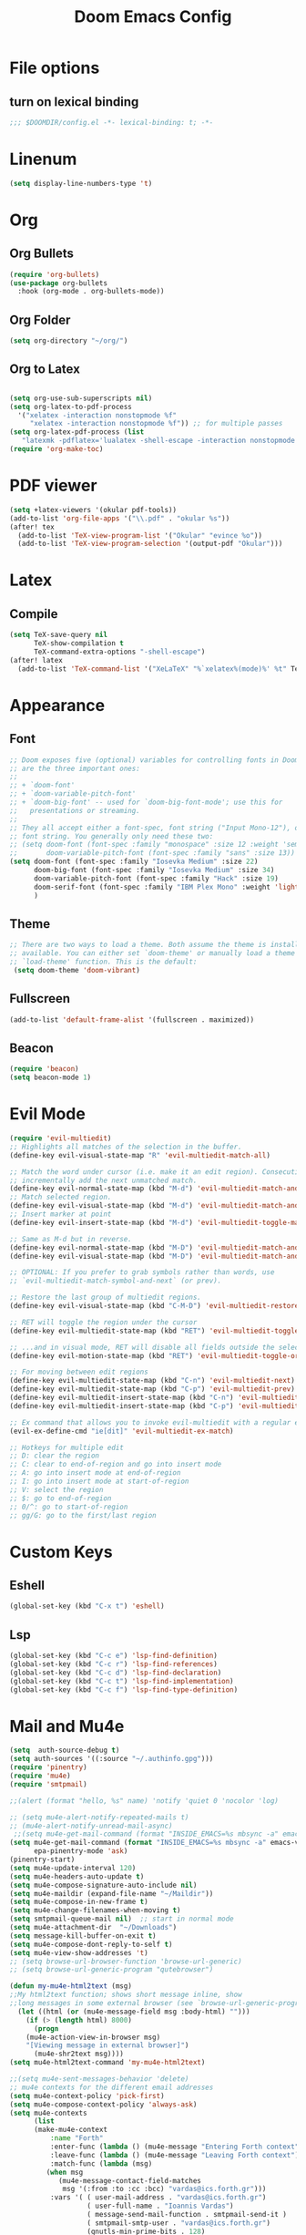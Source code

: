 #+TITLE: Doom Emacs Config
#+PROPERTY: header-args :emacs-lisp :tangle yes :cache yes :results silent :comments link :exports code
* File options
** turn on lexical binding
#+BEGIN_SRC emacs-lisp
;;; $DOOMDIR/config.el -*- lexical-binding: t; -*-
#+END_SRC

* Linenum
#+BEGIN_SRC emacs-lisp
(setq display-line-numbers-type 't)
#+END_SRC
* Org
** Org Bullets
#+BEGIN_SRC emacs-lisp
(require 'org-bullets)
(use-package org-bullets
  :hook (org-mode . org-bullets-mode))
#+END_SRC
** Org Folder
#+BEGIN_SRC emacs-lisp
(setq org-directory "~/org/")
#+END_SRC
** Org to Latex
#+BEGIN_SRC emacs-lisp

(setq org-use-sub-superscripts nil)
(setq org-latex-to-pdf-process
  '("xelatex -interaction nonstopmode %f"
     "xelatex -interaction nonstopmode %f")) ;; for multiple passes
(setq org-latex-pdf-process (list
   "latexmk -pdflatex='lualatex -shell-escape -interaction nonstopmode' -pdf -f  %f"))
(require 'org-make-toc)
#+END_SRC
* PDF viewer
#+begin_src emacs-lisp
(setq +latex-viewers '(okular pdf-tools))
(add-to-list 'org-file-apps '("\\.pdf" . "okular %s"))
(after! tex
  (add-to-list 'TeX-view-program-list '("Okular" "evince %o"))
  (add-to-list 'TeX-view-program-selection '(output-pdf "Okular")))
#+end_src
* Latex
** Compile
#+begin_src emacs-lisp
(setq TeX-save-query nil
      TeX-show-compilation t
      TeX-command-extra-options "-shell-escape")
(after! latex
  (add-to-list 'TeX-command-list '("XeLaTeX" "%`xelatex%(mode)%' %t" TeX-run-TeX nil t)))
#+end_src
* Appearance
** Font
#+BEGIN_SRC emacs-lisp
;; Doom exposes five (optional) variables for controlling fonts in Doom. Here
;; are the three important ones:
;;
;; + `doom-font'
;; + `doom-variable-pitch-font'
;; + `doom-big-font' -- used for `doom-big-font-mode'; use this for
;;   presentations or streaming.
;;
;; They all accept either a font-spec, font string ("Input Mono-12"), or xlfd
;; font string. You generally only need these two:
;; (setq doom-font (font-spec :family "monospace" :size 12 :weight 'semi-light)
;;       doom-variable-pitch-font (font-spec :family "sans" :size 13))
(setq doom-font (font-spec :family "Iosevka Medium" :size 22)
      doom-big-font (font-spec :family "Iosevka Medium" :size 34)
      doom-variable-pitch-font (font-spec :family "Hack" :size 19)
      doom-serif-font (font-spec :family "IBM Plex Mono" :weight 'light)
      )
#+END_SRC
** Theme
#+BEGIN_SRC emacs-lisp
;; There are two ways to load a theme. Both assume the theme is installed and
;; available. You can either set `doom-theme' or manually load a theme with the
;; `load-theme' function. This is the default:
 (setq doom-theme 'doom-vibrant)
#+END_SRC
** Fullscreen
#+BEGIN_SRC emacs-lisp
(add-to-list 'default-frame-alist '(fullscreen . maximized))
#+END_SRC
** Beacon
#+BEGIN_SRC emacs-lisp
(require 'beacon)
(setq beacon-mode 1)

#+END_SRC
* Evil Mode
#+BEGIN_SRC emacs-lisp
(require 'evil-multiedit)
;; Highlights all matches of the selection in the buffer.
(define-key evil-visual-state-map "R" 'evil-multiedit-match-all)

;; Match the word under cursor (i.e. make it an edit region). Consecutive presses will
;; incrementally add the next unmatched match.
(define-key evil-normal-state-map (kbd "M-d") 'evil-multiedit-match-and-next)
;; Match selected region.
(define-key evil-visual-state-map (kbd "M-d") 'evil-multiedit-match-and-next)
;; Insert marker at point
(define-key evil-insert-state-map (kbd "M-d") 'evil-multiedit-toggle-marker-here)

;; Same as M-d but in reverse.
(define-key evil-normal-state-map (kbd "M-D") 'evil-multiedit-match-and-prev)
(define-key evil-visual-state-map (kbd "M-D") 'evil-multiedit-match-and-prev)

;; OPTIONAL: If you prefer to grab symbols rather than words, use
;; `evil-multiedit-match-symbol-and-next` (or prev).

;; Restore the last group of multiedit regions.
(define-key evil-visual-state-map (kbd "C-M-D") 'evil-multiedit-restore)

;; RET will toggle the region under the cursor
(define-key evil-multiedit-state-map (kbd "RET") 'evil-multiedit-toggle-or-restrict-region)

;; ...and in visual mode, RET will disable all fields outside the selected region
(define-key evil-motion-state-map (kbd "RET") 'evil-multiedit-toggle-or-restrict-region)

;; For moving between edit regions
(define-key evil-multiedit-state-map (kbd "C-n") 'evil-multiedit-next)
(define-key evil-multiedit-state-map (kbd "C-p") 'evil-multiedit-prev)
(define-key evil-multiedit-insert-state-map (kbd "C-n") 'evil-multiedit-next)
(define-key evil-multiedit-insert-state-map (kbd "C-p") 'evil-multiedit-prev)

;; Ex command that allows you to invoke evil-multiedit with a regular expression, e.g.
(evil-ex-define-cmd "ie[dit]" 'evil-multiedit-ex-match)

;; Hotkeys for multiple edit
;; D: clear the region
;; C: clear to end-of-region and go into insert mode
;; A: go into insert mode at end-of-region
;; I: go into insert mode at start-of-region
;; V: select the region
;; $: go to end-of-region
;; 0/^: go to start-of-region
;; gg/G: go to the first/last region

#+END_SRC
* Custom Keys
** Eshell
#+BEGIN_SRC emacs-lisp
(global-set-key (kbd "C-x t") 'eshell)
#+END_SRC
** Lsp
#+BEGIN_SRC emacs-lisp
(global-set-key (kbd "C-c e") 'lsp-find-definition)
(global-set-key (kbd "C-c r") 'lsp-find-references)
(global-set-key (kbd "C-c d") 'lsp-find-declaration)
(global-set-key (kbd "C-c t") 'lsp-find-implementation)
(global-set-key (kbd "C-c f") 'lsp-find-type-definition)
#+END_SRC
* Mail and Mu4e
#+BEGIN_SRC emacs-lisp
(setq  auth-source-debug t)
(setq auth-sources '((:source "~/.authinfo.gpg")))
(require 'pinentry)
(require 'mu4e)
(require 'smtpmail)

;;(alert (format "hello, %s" name) 'notify 'quiet 0 'nocolor 'log)

;; (setq mu4e-alert-notify-repeated-mails t)
;; (mu4e-alert-notify-unread-mail-async)
 ;;(setq mu4e-get-mail-command (format "INSIDE_EMACS=%s mbsync -a" emacs-version))
(setq mu4e-get-mail-command (format "INSIDE_EMACS=%s mbsync -a" emacs-version)
      epa-pinentry-mode 'ask)
(pinentry-start)
(setq mu4e-update-interval 120)
(setq mu4e-headers-auto-update t)
(setq mu4e-compose-signature-auto-include nil)
(setq mu4e-maildir (expand-file-name "~/Maildir"))
(setq mu4e-compose-in-new-frame t)
(setq mu4e-change-filenames-when-moving t)
(setq smtpmail-queue-mail nil)  ;; start in normal mode
(setq mu4e-attachment-dir  "~/Downloads")
(setq message-kill-buffer-on-exit t)
(setq mu4e-compose-dont-reply-to-self t)
(setq mu4e-view-show-addresses 't)
;; (setq browse-url-browser-function 'browse-url-generic)
;; (setq browse-url-generic-program "qutebrowser")

(defun my-mu4e-html2text (msg)
;;My html2text function; shows short message inline, show
;;long messages in some external browser (see `browse-url-generic-program')
  (let ((html (or (mu4e-message-field msg :body-html) "")))
    (if (> (length html) 8000)
      (progn
	(mu4e-action-view-in-browser msg)
	"[Viewing message in external browser]")
      (mu4e-shr2text msg))))
(setq mu4e-html2text-command 'my-mu4e-html2text)

;;(setq mu4e-sent-messages-behavior 'delete)
;; mu4e contexts for the different email addresses
(setq mu4e-context-policy 'pick-first)
(setq mu4e-compose-context-policy 'always-ask)
(setq mu4e-contexts
      (list
      (make-mu4e-context
          :name "Forth"
          :enter-func (lambda () (mu4e-message "Entering Forth context"))
          :leave-func (lambda () (mu4e-message "Leaving Forth context"))
          :match-func (lambda (msg)
		 (when msg
		    (mu4e-message-contact-field-matches
		     msg '(:from :to :cc :bcc) "vardas@ics.forth.gr")))
          :vars '( ( user-mail-address . "vardas@ics.forth.gr")
                   ( user-full-name . "Ioannis Vardas")
                   ( message-send-mail-function . smtpmail-send-it )
                   ( smtpmail-smtp-user . "vardas@ics.forth.gr")
                   (gnutls-min-prime-bits . 128)
                   (smtpmail-stream-type . ssl)
                   (smtpmail-starttls-credentials . (("enigma.ics.forth.gr" 465 nil nil)))
                   (smtpmail-default-smtp-server . "enigma.ics.forth.gr")
                   (smtpmail-smtp-server . "enigma.ics.forth.gr")
	                 (smtpmail-auth-credentials  . '(expand-file-name "~/.authinfo.gpg") )
                   (smtpmail-smtp-service . 465)
                   (smtpmail-debug-info . t)
                   (smtpmail-debug-verbose . t)
                   ;; (mu4e-sent-messages-behavior 'sent)
                   (mu4e-drafts-folder . "/forth/Drafts")
                   (mu4e-sent-folder   . "/forth/Sent")
                   (mu4e-refile-folder . "/forth/Archive")
                   (mu4e-trash-folder . "/forth/Trash")
                   ))

      (make-mu4e-context
       :name "Hotmail"
       :enter-func (lambda () (mu4e-message "Entering Hotmail context"))
       :leave-func (lambda () (mu4e-message "Leaving Hotmail context"))
       :match-func (lambda (msg) (when msg (mu4e-message-contact-field-matches
                                            msg '(:from :to :cc :bcc) "johnvardas@hotmail.com")))
       :vars '( ( user-mail-address . "johnvardas@hotmail.com")
                ( user-full-name . "Ioannis Vardas")
                ( message-send-mail-function . smtpmail-send-it )
                ( smtpmail-smtp-user . "johnvardas@hotmail.com")
                (gnutls-min-prime-bits . 256)
                (smtpmail-stream-type . starttls)
                (smtpmail-starttls-credentials . (("smtp.office365.com" 587 nil nil)))
                (smtpmail-default-smtp-server . "smtp.office365.com")
                (smtpmail-smtp-server . "smtp.office365.com")
	              (smtpmail-auth-credentials  . '(expand-file-name "~/.authinfo.gpg") )
                (smtpmail-smtp-service . 587)
                ;; (smtpmail-debug-info . t)
                ;; (smtpmail-debug-verbose . t)
                ;; (setq mu4e-sent-messages-behavior 'sent)
                (mu4e-trash-folder  . "/hotmail/Deleted")
                (mu4e-drafts-folder . "/hotmail/Drafts")
                (mu4e-sent-folder   . "/hotmail/Sent")
                (mu4e-refile-folder . "/hotmail/Archive")
                )))
      )
(add-to-list 'mu4e-view-actions '("ViewInBrowser" . mu4e-action-view-in-browser) t)
#+END_SRC
** Mu4e-alert
#+BEGIN_SRC emacs-lisp
(require 'mu4e-alert)
(mu4e-alert-set-default-style 'libnotify)
(add-hook 'after-init-hook #'mu4e-alert-enable-notifications)
(add-hook 'after-init-hook #'mu4e-alert-enable-mode-line-display)
(setq epa-pinentry-mode 'loopback)
#+END_SRC
* Diary
#+BEGIN_SRC emacs-lisp
;; Diary configs
(setq appt-active 1)
(setq diary-number-of-entries 6)
(setq org-agenda-include-diary t)
(setq appt-message-warning-time 12)
(setq appt-display-interval 4)
(setq appt-audible 1)
#+END_SRC
* Flyspell
#+BEGIN_SRC emacs-lisp
(add-hook 'text-mode-hook 'flyspell-mode)
(add-hook 'org-mode-hook  'flyspell-mode)
#+END_SRC
